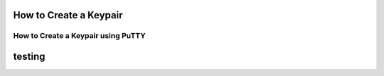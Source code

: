 How to Create a Keypair
=======================

How to Create a Keypair using PuTTY
-----------------------------------

testing
=======
